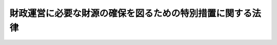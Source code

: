 .. _S56HO039:

==========================================================
財政運営に必要な財源の確保を図るための特別措置に関する法律
==========================================================

.. raw:: html
    
    
    <b>財政運営に必要な財源の確保を図るための特別措置に関する法律<br>
    （昭和五十六年五月十一日法律第三十九号）</b><br><br><div align="right">最終改正：昭和五九年六月三〇日法律第五二号</div><br><p>
    </p><div class="arttitle"><a name="1000000000000000000000000000000000000000000000000100000000000000000000000000000">（趣旨）</a>
    </div><div class="item"><b>第一条</b>
    <a name="1000000000000000000000000000000000000000000000000100000000001000000000000000000"></a>
    　この法律は、最近における国の財政収支が著しく不均衡な状況にあることにかんがみ、当面の財政運営に必要な財源を確保し、もつて国民生活と国民経済の安定に資するため、昭和五十六年度における公債の発行及び日本中央競馬会の国庫納付金の納付の特例に関する措置を定めるとともに、同年度から昭和五十九年度までの間における日本電信電話公社の国庫納付金の納付その他の歳入（租税及び印紙収入並びに公債に係る収入を除く。）の増加を図るための特別措置を定めるものとする。
    </div>
    
    <p>
    </p><div class="arttitle"><a name="1000000000000000000000000000000000000000000000000200000000000000000000000000000">（特例公債の発行等）</a>
    </div><div class="item"><b>第二条</b>
    <a name="1000000000000000000000000000000000000000000000000200000000001000000000000000000"></a>
    　政府は、<a href="/cgi-bin/idxrefer.cgi?H_FILE=%8f%ba%93%f1%93%f1%96%40%8e%4f%8e%6c&amp;REF_NAME=%8d%e0%90%ad%96%40&amp;ANCHOR_F=&amp;ANCHOR_T=" target="inyo">財政法</a>
    （昭和二十二年法律第三十四号）<a href="/cgi-bin/idxrefer.cgi?H_FILE=%8f%ba%93%f1%93%f1%96%40%8e%4f%8e%6c&amp;REF_NAME=%91%e6%8e%6c%8f%f0%91%e6%88%ea%8d%80&amp;ANCHOR_F=1000000000000000000000000000000000000000000000000400000000001000000000000000000&amp;ANCHOR_T=1000000000000000000000000000000000000000000000000400000000001000000000000000000#1000000000000000000000000000000000000000000000000400000000001000000000000000000" target="inyo">第四条第一項</a>
    ただし書の規定により発行する公債のほか、昭和五十六年度の一般会計の歳出の財源に充てるため、予算をもつて国会の議決を経た金額の範囲内で、公債を発行することができる。
    </div>
    <div class="item"><b><a name="1000000000000000000000000000000000000000000000000200000000002000000000000000000">２</a>
    </b>
    　前項の規定による公債の発行は、昭和五十七年六月三十日までの間、行うことができる。この場合において、同年四月一日以後発行される同項の公債に係る収入は、昭和五十六年度所属の歳入とする。
    </div>
    <div class="item"><b><a name="1000000000000000000000000000000000000000000000000200000000003000000000000000000">３</a>
    </b>
    　政府は、第一項の議決を経ようとするときは、同項の公債の償還の計画を国会に提出しなければならない。
    </div>
    
    <p>
    </p><div class="arttitle"><a name="1000000000000000000000000000000000000000000000000300000000000000000000000000000">（日本中央競馬会の国庫納付金の納付の特例）</a>
    </div><div class="item"><b>第三条</b>
    <a name="1000000000000000000000000000000000000000000000000300000000001000000000000000000"></a>
    　日本中央競馬会は、昭和五十六事業年度については、<a href="/cgi-bin/idxrefer.cgi?H_FILE=%8f%ba%93%f1%8b%e3%96%40%93%f1%81%5a%8c%dc&amp;REF_NAME=%93%fa%96%7b%92%86%89%9b%8b%a3%94%6e%89%ef%96%40&amp;ANCHOR_F=&amp;ANCHOR_T=" target="inyo">日本中央競馬会法</a>
    （昭和二十九年法律第二百五号）<a href="/cgi-bin/idxrefer.cgi?H_FILE=%8f%ba%93%f1%8b%e3%96%40%93%f1%81%5a%8c%dc&amp;REF_NAME=%91%e6%93%f1%8f%5c%8e%b5%8f%f0&amp;ANCHOR_F=1000000000000000000000000000000000000000000000002700000000000000000000000000000&amp;ANCHOR_T=1000000000000000000000000000000000000000000000002700000000000000000000000000000#1000000000000000000000000000000000000000000000002700000000000000000000000000000" target="inyo">第二十七条</a>
    の規定による国庫への納付をするほか、当該事業年度分として<a href="/cgi-bin/idxrefer.cgi?H_FILE=%8f%ba%93%f1%8b%e3%96%40%93%f1%81%5a%8c%dc&amp;REF_NAME=%93%af%8f%f0%91%e6%93%f1%8d%80&amp;ANCHOR_F=1000000000000000000000000000000000000000000000002700000000002000000000000000000&amp;ANCHOR_T=1000000000000000000000000000000000000000000000002700000000002000000000000000000#1000000000000000000000000000000000000000000000002700000000002000000000000000000" target="inyo">同条第二項</a>
    の規定により国庫に納付すべき金額が五百億円に満たない場合においては、<a href="/cgi-bin/idxrefer.cgi?H_FILE=%8f%ba%93%f1%8b%e3%96%40%93%f1%81%5a%8c%dc&amp;REF_NAME=%93%af%96%40%91%e6%93%f1%8f%5c%8b%e3%8f%f0%91%e6%93%f1%8d%80&amp;ANCHOR_F=1000000000000000000000000000000000000000000000002900000000002000000000000000000&amp;ANCHOR_T=1000000000000000000000000000000000000000000000002900000000002000000000000000000#1000000000000000000000000000000000000000000000002900000000002000000000000000000" target="inyo">同法第二十九条第二項</a>
    の規定にかかわらず、<a href="/cgi-bin/idxrefer.cgi?H_FILE=%8f%ba%93%f1%8b%e3%96%40%93%f1%81%5a%8c%dc&amp;REF_NAME=%93%af%8f%f0%91%e6%88%ea%8d%80&amp;ANCHOR_F=1000000000000000000000000000000000000000000000002900000000001000000000000000000&amp;ANCHOR_T=1000000000000000000000000000000000000000000000002900000000001000000000000000000#1000000000000000000000000000000000000000000000002900000000001000000000000000000" target="inyo">同条第一項</a>
    の規定による特別積立金のうち五百億円と当該事業年度分として<a href="/cgi-bin/idxrefer.cgi?H_FILE=%8f%ba%93%f1%8b%e3%96%40%93%f1%81%5a%8c%dc&amp;REF_NAME=%93%af%96%40%91%e6%93%f1%8f%5c%8e%b5%8f%f0%91%e6%93%f1%8d%80&amp;ANCHOR_F=1000000000000000000000000000000000000000000000002700000000002000000000000000000&amp;ANCHOR_T=1000000000000000000000000000000000000000000000002700000000002000000000000000000#1000000000000000000000000000000000000000000000002700000000002000000000000000000" target="inyo">同法第二十七条第二項</a>
    の規定により国庫に納付すべき金額との差額に相当する金額（次項において「特別国庫納付金額」という。）を昭和五十七年三月三十一日までに国庫に納付しなければならない。
    </div>
    <div class="item"><b><a name="1000000000000000000000000000000000000000000000000300000000002000000000000000000">２</a>
    </b>
    　特別国庫納付金額は、<a href="/cgi-bin/idxrefer.cgi?H_FILE=%8f%ba%93%f1%8b%e3%96%40%93%f1%81%5a%8c%dc&amp;REF_NAME=%93%fa%96%7b%92%86%89%9b%8b%a3%94%6e%89%ef%96%40%91%e6%93%f1%8f%5c%8b%e3%8f%f0%91%e6%88%ea%8d%80&amp;ANCHOR_F=1000000000000000000000000000000000000000000000002900000000001000000000000000000&amp;ANCHOR_T=1000000000000000000000000000000000000000000000002900000000001000000000000000000#1000000000000000000000000000000000000000000000002900000000001000000000000000000" target="inyo">日本中央競馬会法第二十九条第一項</a>
    の規定による特別積立金の額から減額して整理するものとする。
    </div>
    
    <p>
    </p><div class="arttitle"><a name="1000000000000000000000000000000000000000000000000400000000000000000000000000000">（日本電信電話公社の臨時国庫納付金の納付）</a>
    </div><div class="item"><b>第四条</b>
    <a name="1000000000000000000000000000000000000000000000000400000000001000000000000000000"></a>
    　日本電信電話公社は、昭和五十六年度から昭和五十九年度までの事業年度において、毎事業年度、日本電信電話公社法（昭和二十七年法律第二百五十号）第六十一条第一項の規定による積立金のうち四千八百億円の四分の一に相当する金額（次項において「臨時国庫納付金額」という。）を当該事業年度末までに国庫に納付しなければならない。
    </div>
    <div class="item"><b><a name="1000000000000000000000000000000000000000000000000400000000002000000000000000000">２</a>
    </b>
    　臨時国庫納付金額は、日本電信電話公社法第六十一条第一項の規定による積立金の額から減額して整理するものとする。
    </div>
    
    <p>
    </p><div class="arttitle"><a name="1000000000000000000000000000000000000000000000000500000000000000000000000000000">（日本開発銀行の利益金の処分の特例）</a>
    </div><div class="item"><b>第五条</b>
    <a name="1000000000000000000000000000000000000000000000000500000000001000000000000000000"></a>
    　日本開発銀行が日本開発銀行法（昭和二十六年法律第百八号）第三十六条第一項の規定により昭和五十六年度から昭和五十九年度までの各事業年度において準備金を積み立てる場合における同項の規定の適用については、同項第二号中「千分の七」とあるのは、「千分の五」と読み替えるものとする。この場合において、同条第三項中「第一項」とあるのは、「財政運営に必要な財源の確保を図るための特別措置に関する法律（昭和五十六年法律第三十九号）第五条の規定により読み替えられた第一項」とする。
    </div>
    
    <p>
    </p><div class="arttitle"><a name="1000000000000000000000000000000000000000000000000600000000000000000000000000000">（日本輸出入銀行の利益金の処分の特例）</a>
    </div><div class="item"><b>第六条</b>
    <a name="1000000000000000000000000000000000000000000000000600000000001000000000000000000"></a>
    　日本輸出入銀行が日本輸出入銀行法（昭和二十五年法律第二百六十八号）第三十八条第一項の規定により昭和五十六年度から昭和五十九年度までの各事業年度において準備金を積み立てる場合における同項の規定の適用については、同項第二号中「千分の七」とあるのは、「千分の五」と読み替えるものとする。この場合において、同条第三項中「第一項」とあるのは、「財政運営に必要な財源の確保を図るための特別措置に関する法律（昭和五十六年法律第三十九号）第六条の規定により読み替えられた第一項」とする。
    </div>
    
    <p>
    </p><div class="arttitle"><a name="1000000000000000000000000000000000000000000000000700000000000000000000000000000">（産業投資特別会計からの一般会計への繰入れ）</a>
    </div><div class="item"><b>第七条</b>
    <a name="1000000000000000000000000000000000000000000000000700000000001000000000000000000"></a>
    　政府は、一般会計の歳出の財源に充てるため、昭和五十六年度から昭和五十九年度までの各年度において、産業投資特別会計から、予算で定めるところにより、一般会計に繰り入れることができる。
    </div>
    <div class="item"><b><a name="1000000000000000000000000000000000000000000000000700000000002000000000000000000">２</a>
    </b>
    　前項の規定による繰入金に相当する額は、産業投資特別会計法（昭和二十八年法律第百二十二号）第八条の規定による積立金の額から減額して整理するものとし、当該繰入金は、産業投資特別会計の歳出とする。
    </div>
    
    
    <br><a name="5000000000000000000000000000000000000000000000000000000000000000000000000000000"></a>
    　　　<a name="5000000001000000000000000000000000000000000000000000000000000000000000000000000"><b>附　則</b></a>
    <br><p>
    　この法律は、公布の日から施行する。
    
    
    <br>　　　<a name="5000000002000000000000000000000000000000000000000000000000000000000000000000000"><b>附　則　（昭和五九年六月三〇日法律第五二号）　抄</b></a>
    <br></p><p>
    </p><div class="arttitle">（施行期日）</div>
    <div class="item"><b>第一条</b>
    　この法律は、公布の日から施行する。
    </div>
    
    <br><br>